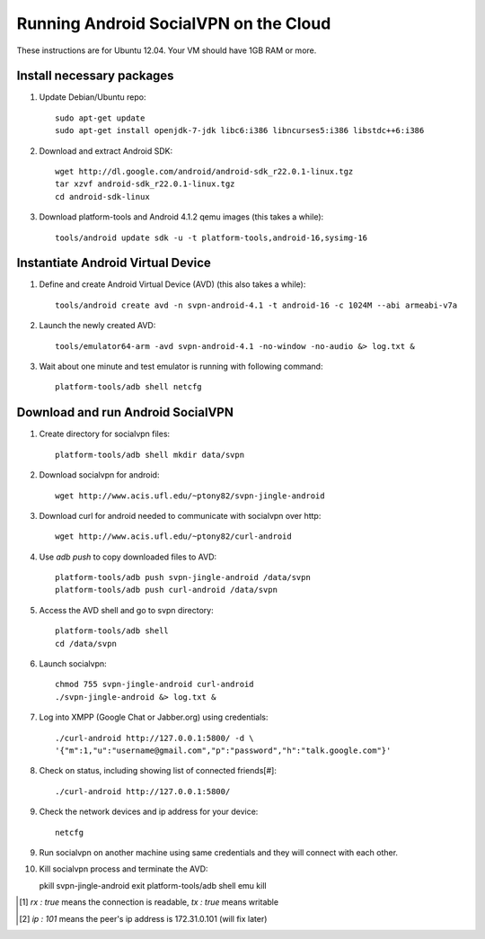 
======================================
Running Android SocialVPN on the Cloud
======================================

These instructions are for Ubuntu 12.04. Your VM should have 1GB RAM or more.

Install necessary packages
--------------------------

1. Update Debian/Ubuntu repo::

    sudo apt-get update
    sudo apt-get install openjdk-7-jdk libc6:i386 libncurses5:i386 libstdc++6:i386

2. Download and extract Android SDK::

    wget http://dl.google.com/android/android-sdk_r22.0.1-linux.tgz
    tar xzvf android-sdk_r22.0.1-linux.tgz
    cd android-sdk-linux

3. Download platform-tools and Android 4.1.2 qemu images (this takes a while)::

    tools/android update sdk -u -t platform-tools,android-16,sysimg-16

Instantiate Android Virtual Device
----------------------------------

1. Define and create Android Virtual Device (AVD) (this also takes a while)::

    tools/android create avd -n svpn-android-4.1 -t android-16 -c 1024M --abi armeabi-v7a

2. Launch the newly created AVD::

    tools/emulator64-arm -avd svpn-android-4.1 -no-window -no-audio &> log.txt &

3. Wait about one minute and test emulator is running with following command::

    platform-tools/adb shell netcfg

Download and run Android SocialVPN
----------------------------------

1. Create directory for socialvpn files::

    platform-tools/adb shell mkdir data/svpn

2. Download socialvpn for android::

    wget http://www.acis.ufl.edu/~ptony82/svpn-jingle-android

3. Download curl for android needed to communicate with socialvpn over http::

    wget http://www.acis.ufl.edu/~ptony82/curl-android

4. Use *adb push* to copy downloaded files to AVD::

    platform-tools/adb push svpn-jingle-android /data/svpn
    platform-tools/adb push curl-android /data/svpn

5. Access the AVD shell and go to svpn directory::

    platform-tools/adb shell
    cd /data/svpn

6. Launch socialvpn::

    chmod 755 svpn-jingle-android curl-android
    ./svpn-jingle-android &> log.txt &

7. Log into XMPP (Google Chat or Jabber.org) using credentials::

    ./curl-android http://127.0.0.1:5800/ -d \
    '{"m":1,"u":"username@gmail.com","p":"password","h":"talk.google.com"}'

8. Check on status, including showing list of connected friends[#]::

    ./curl-android http://127.0.0.1:5800/

9. Check the network devices and ip address for your device::

    netcfg

9. Run socialvpn on another machine using same credentials and they will
   connect with each other.

10. Kill socialvpn process and terminate the AVD::

    pkill svpn-jingle-android
    exit
    platform-tools/adb shell emu kill


.. [#] *rx : true* means the connection is readable, *tx : true* means writable
.. [#] *ip : 101* means the peer's ip address is 172.31.0.101 (will fix later)
